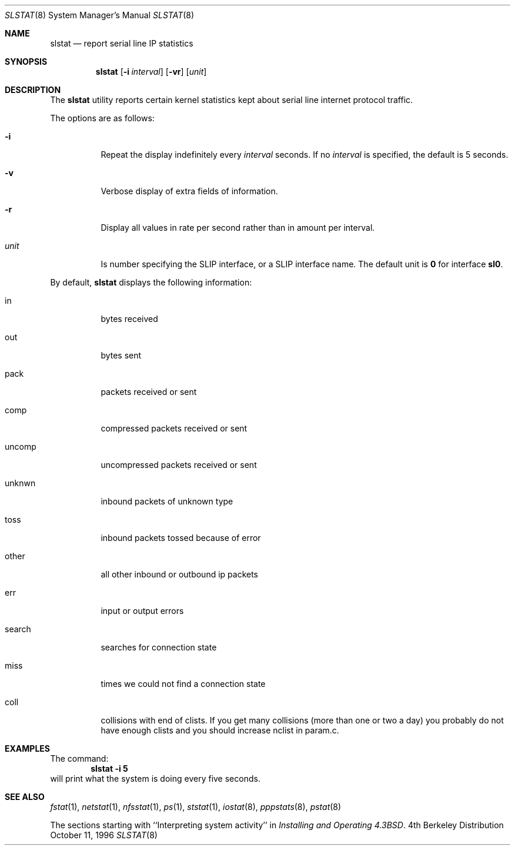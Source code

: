.\" Copyright (c) 1986 The Regents of the University of California.
.\" All rights reserved.
.\"
.\" Redistribution and use in source and binary forms, with or without
.\" modification, are permitted provided that the following conditions
.\" are met:
.\" 1. Redistributions of source code must retain the above copyright
.\"    notice, this list of conditions and the following disclaimer.
.\" 2. Redistributions in binary form must reproduce the above copyright
.\"    notice, this list of conditions and the following disclaimer in the
.\"    documentation and/or other materials provided with the distribution.
.\" 3. All advertising materials mentioning features or use of this software
.\"    must display the following acknowledgement:
.\"	This product includes software developed by the University of
.\"	California, Berkeley and its contributors.
.\" 4. Neither the name of the University nor the names of its contributors
.\"    may be used to endorse or promote products derived from this software
.\"    without specific prior written permission.
.\"
.\" THIS SOFTWARE IS PROVIDED BY THE REGENTS AND CONTRIBUTORS ``AS IS'' AND
.\" ANY EXPRESS OR IMPLIED WARRANTIES, INCLUDING, BUT NOT LIMITED TO, THE
.\" IMPLIED WARRANTIES OF MERCHANTABILITY AND FITNESS FOR A PARTICULAR PURPOSE
.\" ARE DISCLAIMED.  IN NO EVENT SHALL THE REGENTS OR CONTRIBUTORS BE LIABLE
.\" FOR ANY DIRECT, INDIRECT, INCIDENTAL, SPECIAL, EXEMPLARY, OR CONSEQUENTIAL
.\" DAMAGES (INCLUDING, BUT NOT LIMITED TO, PROCUREMENT OF SUBSTITUTE GOODS
.\" OR SERVICES; LOSS OF USE, DATA, OR PROFITS; OR BUSINESS INTERRUPTION)
.\" HOWEVER CAUSED AND ON ANY THEORY OF LIABILITY, WHETHER IN CONTRACT, STRICT
.\" LIABILITY, OR TORT (INCLUDING NEGLIGENCE OR OTHERWISE) ARISING IN ANY WAY
.\" OUT OF THE USE OF THIS SOFTWARE, EVEN IF ADVISED OF THE POSSIBILITY OF
.\" SUCH DAMAGE.
.\"
.\"	From: @(#)slstat.8	6.8 (Berkeley) 6/20/91
.\"	$Id: slstat.8,v 1.6.2.3 1997/11/06 07:40:40 charnier Exp $
.\"
.Dd October 11, 1996
.Dt SLSTAT 8
.Os BSD 4
.Sh NAME
.Nm slstat
.Nd report serial line IP statistics
.Sh SYNOPSIS
.Nm
.Op Fl i Ar interval
.Op Fl vr
.Op Ar unit
.Sh DESCRIPTION
The
.Nm
utility
reports certain kernel statistics kept about serial line internet
protocol traffic.
.Pp
The options are as follows:
.Bl -tag -width indent
.It Fl i
Repeat the display indefinitely every
.Ar interval
seconds.
If no
.Ar interval
is specified, the default is 5 seconds.
.It Fl v
Verbose display of extra fields of information.
.It Fl r
Display all values in rate per second rather than in amount per interval.
.It Ar unit
Is number specifying the
.Tn SLIP
interface, or a
.Tn SLIP
interface name. The default unit is
.Sy 0
for interface
.Sy sl0 .
.El
.Pp
By default,
.Nm
displays the following information:
.Pp
.Bl -tag -width indent
.It in
bytes received
.It out
bytes sent
.It pack
packets received or sent
.It comp
compressed packets received or sent
.It uncomp
uncompressed packets received or sent
.It unknwn
inbound packets of unknown type
.It toss
inbound packets tossed because of error
.It other
all other inbound or outbound ip packets
.It err
input or output errors
.It search
searches for connection state
.It miss
times we could not find a connection state
.It coll
collisions with end of clists.
If you get many collisions (more than one or two
a day) you probably do not have enough clists
and you should increase 
.Dv nclist
in param.c.
.El
.Sh EXAMPLES
The command:
.Dl slstat -i 5
will print what the system is doing every five
seconds.
.Sh SEE ALSO
.Xr fstat 1 ,
.Xr netstat 1 ,
.Xr nfsstat 1 ,
.Xr ps 1 ,
.Xr ststat 1 ,
.Xr iostat 8 ,
.Xr pppstats 8 ,
.Xr pstat 8
.Pp
The sections starting with ``Interpreting system activity'' in
.%T "Installing and Operating 4.3BSD" .
